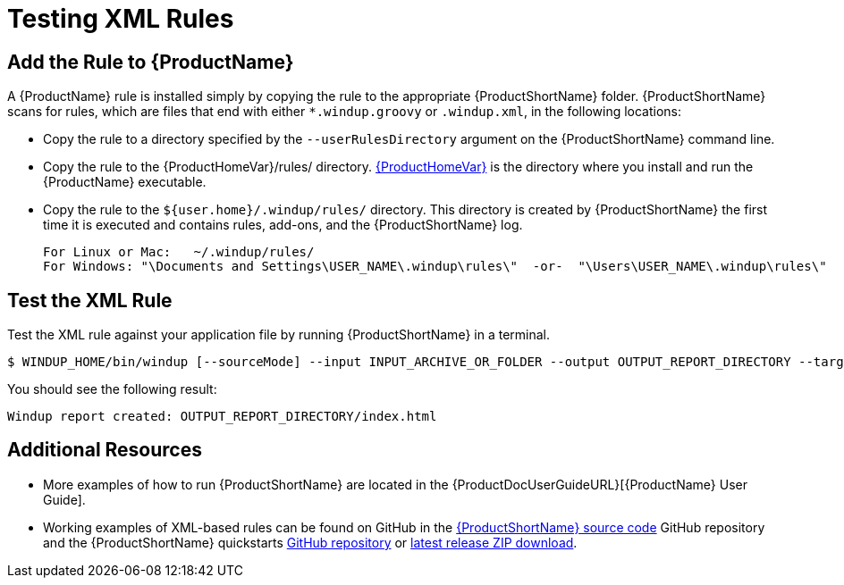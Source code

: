 [[Rules-Test-an-XML-Rule]]
= Testing XML Rules

== Add the Rule to {ProductName}

A {ProductName} rule is installed simply by copying the rule to the appropriate {ProductShortName} folder. {ProductShortName} scans for rules, which are files that end with either `*.windup.groovy` or `.windup.xml`, in the following locations:

* Copy the rule to a directory specified by the `--userRulesDirectory` argument on the {ProductShortName} command line.

* Copy the rule to the {ProductHomeVar}/rules/ directory. xref:About-the-HOME-Variable[{ProductHomeVar}] is the directory where you install and run the {ProductName} executable.

* Copy the rule to the `${user.home}/.windup/rules/` directory. This directory is created by {ProductShortName} the first time it is executed and contains rules, add-ons, and the {ProductShortName} log.
+
[options="nowrap"]
----
For Linux or Mac:   ~/.windup/rules/
For Windows: "\Documents and Settings\USER_NAME\.windup\rules\"  -or-  "\Users\USER_NAME\.windup\rules\"
----

== Test the XML Rule

Test the XML rule against your application file by running {ProductShortName} in a terminal.

[options="nowrap"]
----
$ WINDUP_HOME/bin/windup [--sourceMode] --input INPUT_ARCHIVE_OR_FOLDER --output OUTPUT_REPORT_DIRECTORY --target TARGET_TECHNOLOGY --packages PACKAGE_1 PACKAGE_2 PACKAGE_N
----

You should see the following result:

[options="nowrap"]
----
Windup report created: OUTPUT_REPORT_DIRECTORY/index.html
----

== Additional Resources

* More examples of how to run {ProductShortName} are located in the {ProductDocUserGuideURL}[{ProductName} User Guide]. 
* Working examples of XML-based rules can be found on GitHub in the https://github.com/windup/windup/[{ProductShortName} source code] GitHub repository and the {ProductShortName} quickstarts https://github.com/windup/windup-quickstarts/[GitHub repository] or https://github.com/windup/windup-quickstarts/releases[latest release ZIP download].
 
